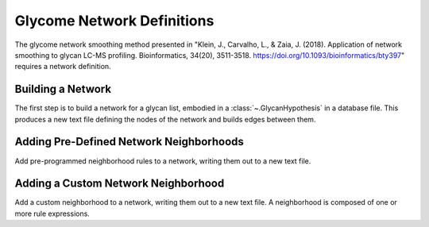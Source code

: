 Glycome Network Definitions
===========================

The glycome network smoothing method presented in "Klein, J., Carvalho, L., & Zaia, J. (2018). Application of network smoothing to glycan LC-MS profiling.
Bioinformatics, 34(20), 3511-3518. https://doi.org/10.1093/bioinformatics/bty397" requires a network definition.

.. _build-glycan-graph:

Building a Network
------------------

The first step is to build a network for a glycan list, embodied in a :class:`~.GlycanHypothesis` in a database file.
This produces a new text file defining the nodes of the network and builds edges between them.

.. click:: glycan_profiling.cli.build_db:glycan_network
    :prog: glycresoft build-hypothesis glycan-network build-network


.. _add-predefined-neighborhood-glycan-graph:

Adding Pre-Defined Network Neighborhoods
----------------------------------------

Add pre-programmed neighborhood rules to a network, writing them out to a new text file.

.. click:: glycan_profiling.cli.build_db:add_prebuild_neighborhoods_to_network
    :prog: glycresoft build-hypothesis glycan-network add-prebuilt-neighborhoods


.. _add-custom-neighborhood-rule-glycan-graph:

Adding a Custom Network Neighborhood
------------------------------------

Add a custom neighborhood to a network, writing them out to a new text file. A neighborhood is
composed of one or more rule expressions.

.. click:: glycan_profiling.cli.build_db:add_neighborhood_to_network
    :prog: glycresoft build-hypothesis glycan-network add-neighborhood
